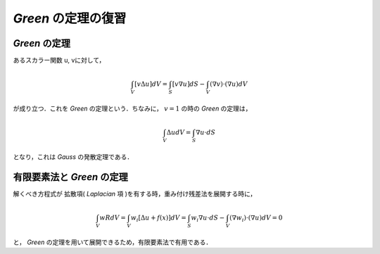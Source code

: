 ##############################################################
*Green* の定理の復習
##############################################################

=========================================================
*Green* の定理
=========================================================

あるスカラー関数 u, vに対して，

.. math::
   \int_V [ v \Delta u ] dV = \int_S [ v \nabla u ] dS - \int_V ( \nabla v ) \cdot ( \nabla u ) dV

が成り立つ．これを *Green* の定理という．ちなみに， :math:`v=1` の時の *Green* の定理は，

.. math::
   \int_V \Delta u dV = \int_S \nabla u \cdot dS

となり，これは *Gauss* の発散定理である．



=========================================================
有限要素法と *Green* の定理
=========================================================

解くべき方程式が 拡散項( *Laplacian* 項 )を有する時，重み付け残差法を展開する時に，

.. math::
   \int_V w R dV = \int_V w_i [ \Delta u + f(x) ] dV = \int_S w_i \nabla u \cdot dS - \int_V ( \nabla w_i ) \cdot ( \nabla u ) dV = 0

と， *Green* の定理を用いて展開できるため，有限要素法で有用である．
